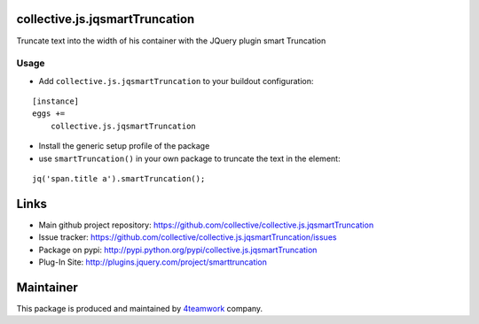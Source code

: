 collective.js.jqsmartTruncation
===============================

Truncate text into the width of his container with the JQuery plugin smart Truncation

Usage
-----

- Add ``collective.js.jqsmartTruncation`` to your buildout configuration:

::

    [instance]
    eggs +=
        collective.js.jqsmartTruncation

- Install the generic setup profile of the package

- use ``smartTruncation()`` in your own package to truncate the text in the element:

::

    jq('span.title a').smartTruncation();

Links
=====

- Main github project repository: https://github.com/collective/collective.js.jqsmartTruncation
- Issue tracker: https://github.com/collective/collective.js.jqsmartTruncation/issues
- Package on pypi: http://pypi.python.org/pypi/collective.js.jqsmartTruncation
- Plug-In Site: http://plugins.jquery.com/project/smarttruncation


Maintainer
==========

This package is produced and maintained by `4teamwork <http://www.4teamwork.ch/>`_ company.
